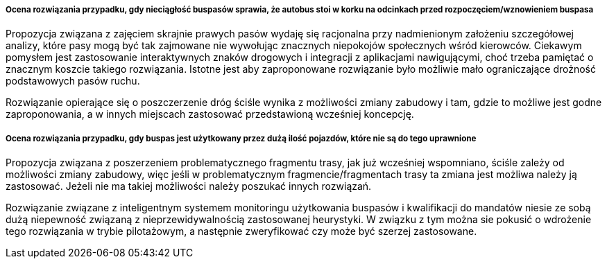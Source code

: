 ===== Ocena rozwiązania przypadku, gdy nieciągłość buspasów sprawia, że autobus stoi w korku na odcinkach przed rozpoczęciem/wznowieniem buspasa
Propozycja związana z zajęciem skrajnie prawych pasów wydaję się racjonalna przy nadmienionym założeniu szczegółowej analizy, które pasy mogą być tak zajmowane nie wywołując znacznych niepokojów społecznych wśród kierowców. Ciekawym pomysłem jest zastosowanie interaktywnych znaków drogowych i integracji z aplikacjami nawigującymi, choć trzeba pamiętać o znacznym koszcie takiego rozwiązania. Istotne jest aby zaproponowane rozwiązanie było możliwie mało ograniczające drożność podstawowych pasów ruchu.

Rozwiązanie opierające się o poszczerzenie dróg ściśle wynika z możliwości zmiany zabudowy i tam, gdzie to możliwe jest godne zaproponowania, a w innych miejscach zastosować przedstawioną wcześniej koncepcję.

===== Ocena rozwiązania przypadku, gdy buspas jest użytkowany przez dużą ilość pojazdów, które nie są do tego uprawnione
Propozycja związana z poszerzeniem problematycznego fragmentu trasy, jak już wcześniej wspomniano, ściśle zależy od możliwości zmiany zabudowy, więc jeśli w problematycznym fragmencie/fragmentach trasy ta zmiana jest możliwa należy ją zastosować. Jeżeli nie ma takiej możliwości należy poszukać innych rozwiązań.

Rozwiązanie związane z inteligentnym systemem monitoringu użytkowania buspasów i kwalifikacji do mandatów niesie ze sobą dużą niepewność związaną z nieprzewidywalnością zastosowanej heurystyki. W związku z tym można sie pokusić o wdrożenie tego rozwiązania w trybie pilotażowym, a następnie zweryfikować czy może być szerzej zastosowane. 
